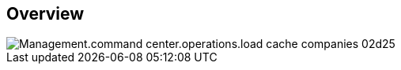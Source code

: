 
////

Comments Sections:
Used in:

_include/todo/Management.command_center.operations.load_cache_companies.adoc


////

== Overview
image::Management.command_center.operations.load_cache_companies-02d25.png[]
